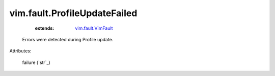 .. _string: ../../str

.. _vim.fault.VimFault: ../../vim/fault/VimFault.rst


vim.fault.ProfileUpdateFailed
=============================
    :extends:

        `vim.fault.VimFault`_

  Errors were detected during Profile update.

Attributes:

    failure (`str`_)




